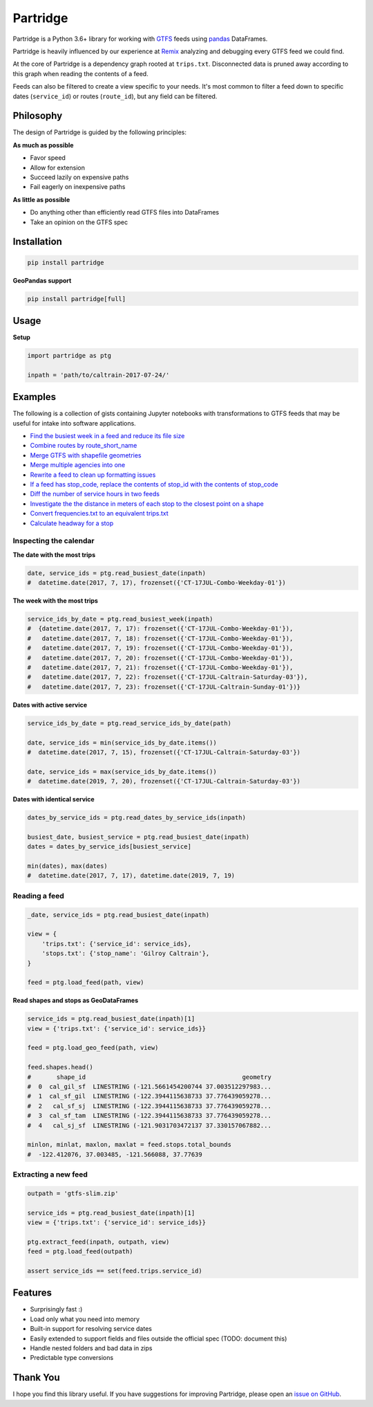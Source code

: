 =========
Partridge
=========


.. image:: https://img.shields.io/pypi/v/partridge.svg
        :target: https://pypi.python.org/pypi/partridge

.. image:: https://img.shields.io/travis/remix/partridge.svg
        :target: https://travis-ci.org/remix/partridge


Partridge is a Python 3.6+ library for working with `GTFS <https://developers.google.com/transit/gtfs/>`__ feeds using `pandas <https://pandas.pydata.org/>`__ DataFrames.

Partridge is heavily influenced by our experience at `Remix <https://www.remix.com/>`__ analyzing and debugging every GTFS feed we could find.

At the core of Partridge is a dependency graph rooted at ``trips.txt``. Disconnected data is pruned away according to this graph when reading the contents of a feed.

Feeds can also be filtered to create a view specific to your needs. It's most common to filter a feed down to specific dates (``service_id``) or routes (``route_id``), but any field can be filtered.

.. figure:: dependency-graph.png
   :alt: dependency graph


Philosophy
---------

The design of Partridge is guided by the following principles:

**As much as possible**

- Favor speed
- Allow for extension
- Succeed lazily on expensive paths
- Fail eagerly on inexpensive paths

**As little as possible**

- Do anything other than efficiently read GTFS files into DataFrames
- Take an opinion on the GTFS spec


Installation
------------

.. code:: console

    pip install partridge


**GeoPandas support**

.. code:: console

    pip install partridge[full]


Usage
-----

**Setup**

.. code:: python

    import partridge as ptg

    inpath = 'path/to/caltrain-2017-07-24/'


Examples
--------

The following is a collection of gists containing Jupyter notebooks with transformations to GTFS feeds that may be useful for intake into software applications.

* `Find the busiest week in a feed and reduce its file size <https://gist.github.com/csb19815/aadef16178dfcb5ba7a8d88fbf718749>`_
* `Combine routes by route_short_name <https://gist.github.com/csb19815/67c0247d1eed2286ca0b323a02a1179f>`_
* `Merge GTFS with shapefile geometries <https://gist.github.com/csb19815/535ddb5d36a081abac3430f1a58bd875>`_
* `Merge multiple agencies into one <https://gist.github.com/csb19815/682e0f6f30844313213fa5715e48df8c>`_
* `Rewrite a feed to clean up formatting issues <https://gist.github.com/csb19815/659c8eba4742cc3f1b8f23d66a760a0c>`_
* `If a feed has stop_code, replace the contents of stop_id with the contents of stop_code <https://gist.github.com/csb19815/5bf7923ffb1ce7ec155ac9a94a83ea70>`_
* `Diff the number of service hours in two feeds <https://gist.github.com/csb19815/476335cb299ddb3d5a1a4b898424bb35>`_
* `Investigate the the distance in meters of each stop to the closest point on a shape <https://gist.github.com/sgoel/bff9384129974967817404abe80e7c6a>`_
* `Convert frequencies.txt to an equivalent trips.txt <https://gist.github.com/invisiblefunnel/6c9f3a9b537d3f0ad192c24777b6ae57>`_
* `Calculate headway for a stop <https://gist.github.com/invisiblefunnel/6015e65684325281e65fa9339a78229b>`_


Inspecting the calendar
~~~~~~~~~~~~~~~~~~~~~~~


**The date with the most trips**

.. code:: python

    date, service_ids = ptg.read_busiest_date(inpath)
    #  datetime.date(2017, 7, 17), frozenset({'CT-17JUL-Combo-Weekday-01'})


**The week with the most trips**


.. code:: python

    service_ids_by_date = ptg.read_busiest_week(inpath)
    #  {datetime.date(2017, 7, 17): frozenset({'CT-17JUL-Combo-Weekday-01'}),
    #   datetime.date(2017, 7, 18): frozenset({'CT-17JUL-Combo-Weekday-01'}),
    #   datetime.date(2017, 7, 19): frozenset({'CT-17JUL-Combo-Weekday-01'}),
    #   datetime.date(2017, 7, 20): frozenset({'CT-17JUL-Combo-Weekday-01'}),
    #   datetime.date(2017, 7, 21): frozenset({'CT-17JUL-Combo-Weekday-01'}),
    #   datetime.date(2017, 7, 22): frozenset({'CT-17JUL-Caltrain-Saturday-03'}),
    #   datetime.date(2017, 7, 23): frozenset({'CT-17JUL-Caltrain-Sunday-01'})}


**Dates with active service**

.. code:: python

    service_ids_by_date = ptg.read_service_ids_by_date(path)

    date, service_ids = min(service_ids_by_date.items())
    #  datetime.date(2017, 7, 15), frozenset({'CT-17JUL-Caltrain-Saturday-03'})

    date, service_ids = max(service_ids_by_date.items())
    #  datetime.date(2019, 7, 20), frozenset({'CT-17JUL-Caltrain-Saturday-03'})


**Dates with identical service**


.. code:: python

    dates_by_service_ids = ptg.read_dates_by_service_ids(inpath)

    busiest_date, busiest_service = ptg.read_busiest_date(inpath)
    dates = dates_by_service_ids[busiest_service]

    min(dates), max(dates)
    #  datetime.date(2017, 7, 17), datetime.date(2019, 7, 19)


Reading a feed
~~~~~~~~~~~~~~


.. code:: python

    _date, service_ids = ptg.read_busiest_date(inpath)

    view = {
        'trips.txt': {'service_id': service_ids},
        'stops.txt': {'stop_name': 'Gilroy Caltrain'},
    }

    feed = ptg.load_feed(path, view)


**Read shapes and stops as GeoDataFrames**

.. code:: python

    service_ids = ptg.read_busiest_date(inpath)[1]
    view = {'trips.txt': {'service_id': service_ids}}

    feed = ptg.load_geo_feed(path, view)

    feed.shapes.head()
    #       shape_id                                           geometry
    #  0  cal_gil_sf  LINESTRING (-121.5661454200744 37.003512297983...
    #  1  cal_sf_gil  LINESTRING (-122.3944115638733 37.776439059278...
    #  2   cal_sf_sj  LINESTRING (-122.3944115638733 37.776439059278...
    #  3  cal_sf_tam  LINESTRING (-122.3944115638733 37.776439059278...
    #  4   cal_sj_sf  LINESTRING (-121.9031703472137 37.330157067882...

    minlon, minlat, maxlon, maxlat = feed.stops.total_bounds
    #  -122.412076, 37.003485, -121.566088, 37.77639


Extracting a new feed
~~~~~~~~~~~~~~~~~~~~~

.. code:: python

    outpath = 'gtfs-slim.zip'

    service_ids = ptg.read_busiest_date(inpath)[1]
    view = {'trips.txt': {'service_id': service_ids}}

    ptg.extract_feed(inpath, outpath, view)
    feed = ptg.load_feed(outpath)

    assert service_ids == set(feed.trips.service_id)


Features
--------

-  Surprisingly fast :)
-  Load only what you need into memory
-  Built-in support for resolving service dates
-  Easily extended to support fields and files outside the official spec
   (TODO: document this)
-  Handle nested folders and bad data in zips
-  Predictable type conversions

Thank You
---------

I hope you find this library useful. If you have suggestions for
improving Partridge, please open an `issue on
GitHub <https://github.com/remix/partridge/issues>`__.
